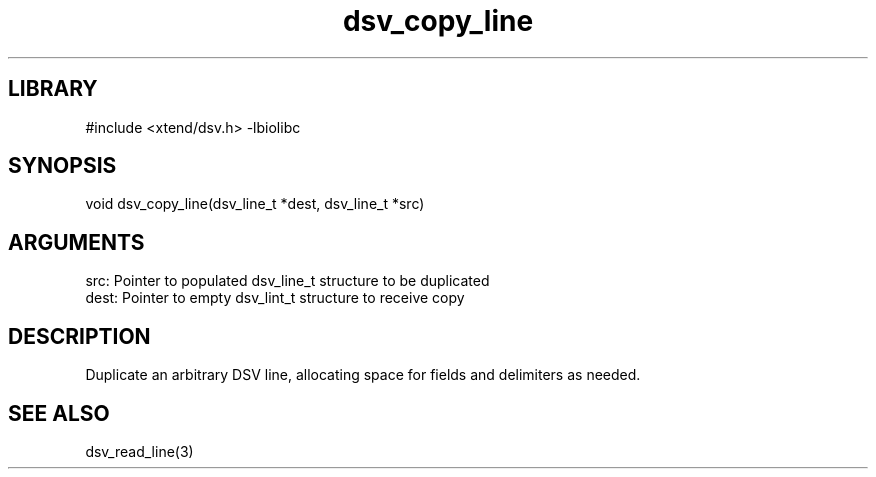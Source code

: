 \" Generated by c2man from dsv_copy_line.c
.TH dsv_copy_line 3

.SH LIBRARY
\" Indicate #includes, library name, -L and -l flags
#include <xtend/dsv.h>
-lbiolibc

\" Convention:
\" Underline anything that is typed verbatim - commands, etc.
.SH SYNOPSIS
.PP
void    dsv_copy_line(dsv_line_t *dest, dsv_line_t *src)

.SH ARGUMENTS
.nf
.na
src:    Pointer to populated dsv_line_t structure to be duplicated
dest:   Pointer to empty dsv_lint_t structure to receive copy
.ad
.fi

.SH DESCRIPTION

Duplicate an arbitrary DSV line, allocating space for fields and
delimiters as needed.

.SH SEE ALSO

dsv_read_line(3)
